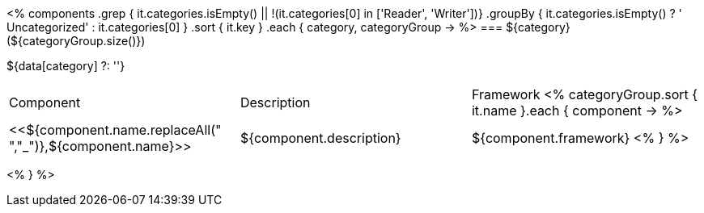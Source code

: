 <%
components
    .grep { it.categories.isEmpty() || !(it.categories[0] in ['Reader', 'Writer'])}
    .groupBy { it.categories.isEmpty() ? ' Uncategorized' : it.categories[0] }
    .sort { it.key }
    .each { category, categoryGroup ->
%>
=== ${category} (${categoryGroup.size()})

${data[category] ?: ''}

|====
|Component|Description|Framework
<%
        categoryGroup.sort { it.name }.each { component ->
%>
| <<${component.name.replaceAll(" ","_")},${component.name}>>
| ${component.description}
| ${component.framework}
<%        
        }
%>
|====
<%    
    }
%>
